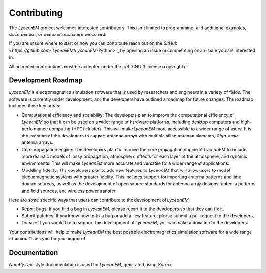 .. _contributing:
Contributing
=============
The `LyceanEM` project welcomes interested contributors. This isn't limited to programming, and additional examples, documention, or demonstrations are welcomed.

If you are unsure where to start or how you can contribute reach out on the `GitHub <https://github.com/`LyceanEM`/`LyceanEM`-Python>`_ by opening an issue or commenting on an issue you are interested in.

All accepted contributions must be accepted under the :ref:`GNU 3 license<copyright>`.

Development Roadmap
---------------------
`LyceanEM` is electromagnetics simulation software that is used by researchers and engineers in a variety of fields. The software is currently under development, and the developers have outlined a roadmap for future changes. The roadmap includes three key areas:

* Computational efficiency and scalability: The developers plan to improve the computational efficiency of `LyceanEM` so that it can be used on a wider range of hardware platforms, including desktop computers and high-performance computing (HPC) clusters. This will make `LyceanEM` more accessible to a wider range of users. It is the intention of the developers to support antenna arrays with multiple billon antenna elements, `Giga-scale` antenna arrays.
* Core propagation engine: The developers plan to improve the core propagation engine of `LyceanEM` to include more realistic models of lossy propagation, atmospheric effects for each layer of the atmosphere, and dynamic environments. This will make `LyceanEM` more accurate and versatile for a wider range of applications.
* Modelling fidelity: The developers plan to add new features to `LyceanEM` that will allow users to model electromagnetic systems with greater fidelity. This includes support for importing antenna patterns and time domain sources, as well as the development of open source standards for antenna array designs, antenna patterns and field sources, and wireless power transfer.

Here are some specific ways that users can contribute to the development of `LyceanEM`:

* Report bugs: If you find a bug in `LyceanEM`, please report it to the developers so that they can fix it.
* Submit patches: If you know how to fix a bug or add a new feature, please submit a pull request to the developers.
* Donate: If you would like to support the development of `LyceanEM`, you can make a donation to the developers.

Your contributions will help to make `LyceanEM` the best possible electromagnetics simulation software for a wide range of users. Thank you for your support!

Documentation
-----------
`NumPy Doc` style documentation is used for `LyceanEM`, generated using `Sphinx`.